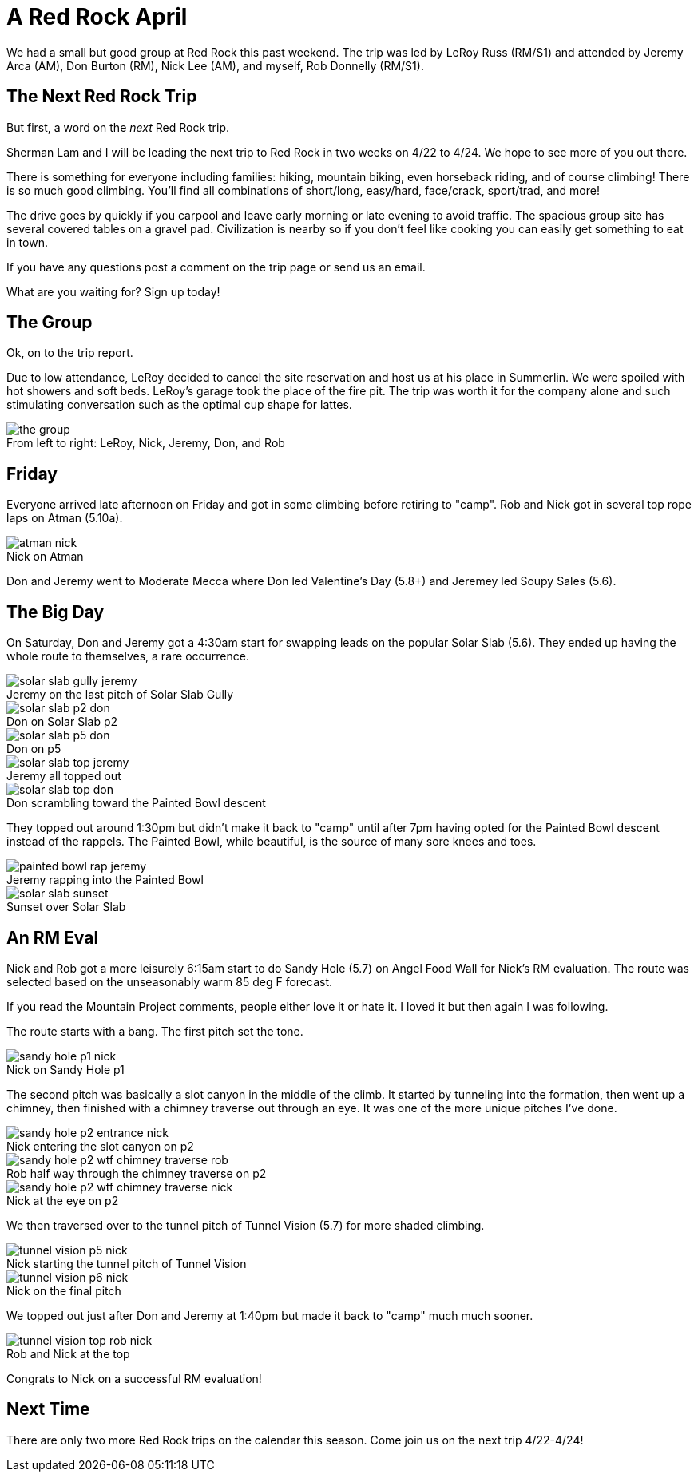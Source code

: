 = A Red Rock April
:imagesdir: 2022-04-08-red-rock
:figure-caption!:

We had a small but good group at Red Rock this past weekend.
The trip was led by LeRoy Russ (RM/S1) and attended by Jeremy Arca (AM), Don Burton (RM), Nick Lee (AM), and myself, Rob Donnelly (RM/S1).

== The Next Red Rock Trip

But first, a word on the _next_ Red Rock trip.

Sherman Lam and I will be leading the next trip to Red Rock in two weeks on 4/22 to 4/24.
We hope to see more of you out there.

There is something for everyone including families: hiking, mountain biking, even horseback riding, and of course climbing!
There is so much good climbing.
You'll find all combinations of short/long, easy/hard, face/crack, sport/trad, and more!

The drive goes by quickly if you carpool and leave early morning or late evening to avoid traffic.
The spacious group site has several covered tables on a gravel pad.
Civilization is nearby so if you don't feel like cooking you can easily get something to eat in town.

If you have any questions post a comment on the trip page or send us an email.

What are you waiting for?
Sign up today!

== The Group

Ok, on to the trip report.

Due to low attendance, LeRoy decided to cancel the site reservation and host us at his place in Summerlin.
We were spoiled with hot showers and soft beds.
LeRoy's garage took the place of the fire pit.
The trip was worth it for the company alone and such stimulating conversation such as the optimal cup shape for lattes.

.From left to right: LeRoy, Nick, Jeremy, Don, and Rob
image::the-group.jpg[]

== Friday

Everyone arrived late afternoon on Friday and got in some climbing before retiring to "camp".
Rob and Nick got in several top rope laps on Atman (5.10a).

.Nick on Atman
image::atman-nick.jpg[]

Don and Jeremy went to Moderate Mecca where Don led Valentine's Day (5.8+) and Jeremey led Soupy Sales (5.6).

== The Big Day

On Saturday, Don and Jeremy got a 4:30am start for swapping leads on the popular Solar Slab (5.6).
They ended up having the whole route to themselves, a rare occurrence.

.Jeremy on the last pitch of Solar Slab Gully
image::solar-slab-gully-jeremy.jpg[]

.Don on Solar Slab p2
image::solar-slab-p2-don.jpg[]

.Don on p5
image::solar-slab-p5-don.jpg[]

.Jeremy all topped out
image::solar-slab-top-jeremy.jpg[]

.Don scrambling toward the Painted Bowl descent
image::solar-slab-top-don.jpg[]

They topped out around 1:30pm but didn't make it back to "camp" until after 7pm having opted for the Painted Bowl descent instead of the rappels.
The Painted Bowl, while beautiful, is the source of many sore knees and toes.

.Jeremy rapping into the Painted Bowl
image::painted-bowl-rap-jeremy.jpg[]

.Sunset over Solar Slab
image::solar-slab-sunset.jpg[]

== An RM Eval

Nick and Rob got a more leisurely 6:15am start to do Sandy Hole (5.7) on Angel Food Wall for Nick's RM evaluation.
The route was selected based on the unseasonably warm 85 deg F forecast.

If you read the Mountain Project comments, people either love it or hate it.
I loved it but then again I was following.

The route starts with a bang.
The first pitch set the tone.

.Nick on Sandy Hole p1
image::sandy-hole-p1-nick.jpg[]

The second pitch was basically a slot canyon in the middle of the climb.
It started by tunneling into the formation, then went up a chimney, then finished with a chimney traverse out through an eye.
It was one of the more unique pitches I've done.

.Nick entering the slot canyon on p2
image::sandy-hole-p2-entrance-nick.jpg[]

.Rob half way through the chimney traverse on p2
image::sandy-hole-p2-wtf-chimney-traverse-rob.jpg[]

.Nick at the eye on p2
image::sandy-hole-p2-wtf-chimney-traverse-nick.jpg[]

We then traversed over to the tunnel pitch of Tunnel Vision (5.7) for more shaded climbing.

.Nick starting the tunnel pitch of Tunnel Vision
image::tunnel-vision-p5-nick.jpg[]

.Nick on the final pitch
image::tunnel-vision-p6-nick.jpg[]

We topped out just after Don and Jeremy at 1:40pm but made it back to "camp" much much sooner.

.Rob and Nick at the top
image::tunnel-vision-top-rob-nick.jpg[]

Congrats to Nick on a successful RM evaluation!

== Next Time

There are only two more Red Rock trips on the calendar this season.
Come join us on the next trip 4/22-4/24!
